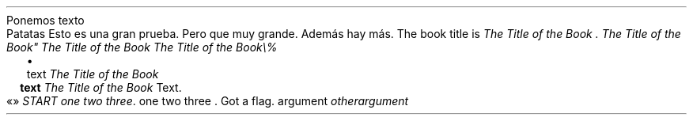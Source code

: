 Ponemos texto
.PP
.DRH 1.25 2P 3i
.PP
Patatas
Esto es una gran prueba\&. Pero que muy grande\&. Además
hay más\&.
The book title is
\f[I]The Title of the Book \&.\f[R]
\f[I]The Title of the Book\(dq\f[R]
\f[I]The Title of the Book\f[R]
\f[I]The Title of the Book\e%\f[R]
.PP
.LIST
.ITEM
text
\f[I]The Title of the Book\f[R]
.LIST OFF
.LIST USER ""
.ITEM
\f[B]text\f[R]
\f[I]The Title of the Book\f[R]
Text\&.
.LIST OFF
«»
\f[I]START one two three\f[R]\&.
one two three \&.
Got a flag\&.
argument
\f[I]otherargument\f[R]
.PP
